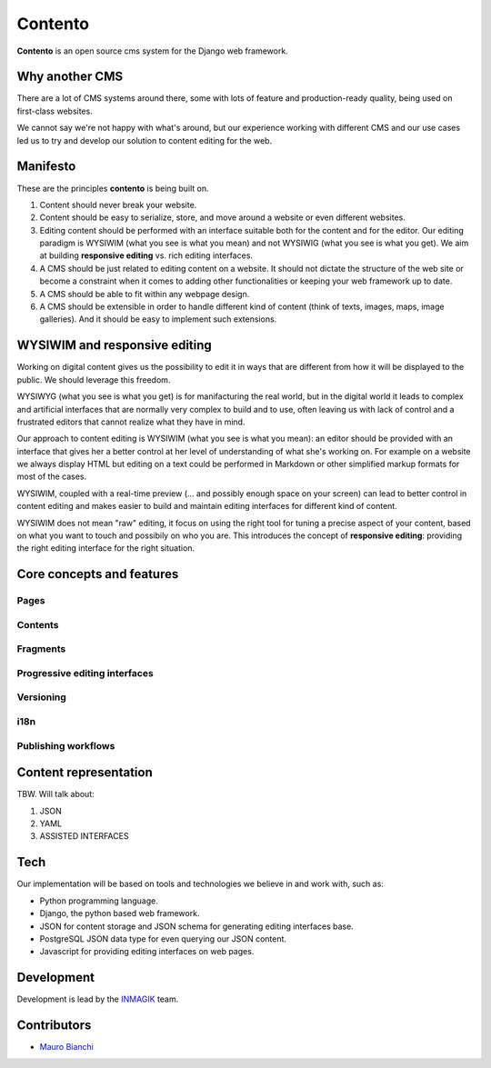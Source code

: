 Contento
========

**Contento** is an open source cms system for the Django web framework.

Why another CMS
---------------

There are a lot of CMS systems around there, some with lots of feature
and production-ready quality, being used on first-class websites.

We cannot say we're not happy with what's around, but our experience
working with different CMS and our use cases led us to try and develop
our solution to content editing for the web.

Manifesto
---------

These are the principles **contento** is being built on.

1. Content should never break your website.
2. Content should be easy to serialize, store, and move around a website
   or even different websites.
3. Editing content should be performed with an interface suitable both
   for the content and for the editor. Our editing paradigm is WYSIWIM
   (what you see is what you mean) and not WYSIWIG (what you see is what
   you get). We aim at building **responsive editing** vs. rich editing
   interfaces.
4. A CMS should be just related to editing content on a website. It
   should not dictate the structure of the web site or become a
   constraint when it comes to adding other functionalities or keeping
   your web framework up to date.
5. A CMS should be able to fit within any webpage design.
6. A CMS should be extensible in order to handle different kind of
   content (think of texts, images, maps, image galleries). And it
   should be easy to implement such extensions.

WYSIWIM and responsive editing
------------------------------

Working on digital content gives us the possibility to edit it in ways
that are different from how it will be displayed to the public. We
should leverage this freedom.

WYSIWYG (what you see is what you get) is for manifacturing the real
world, but in the digital world it leads to complex and artificial
interfaces that are normally very complex to build and to use, often
leaving us with lack of control and a frustrated editors that cannot
realize what they have in mind.

Our approach to content editing is WYSIWIM (what you see is what you
mean): an editor should be provided with an interface that gives her a
better control at her level of understanding of what she's working on.
For example on a website we always display HTML but editing on a text
could be performed in Markdown or other simplified markup formats for
most of the cases.

WYSIWIM, coupled with a real-time preview (... and possibly enough space
on your screen) can lead to better control in content editing and makes
easier to build and maintain editing interfaces for different kind of
content.

WYSIWIM does not mean "raw" editing, it focus on using the right tool
for tuning a precise aspect of your content, based on what you want to
touch and possibily on who you are. This introduces the concept of
**responsive editing**: providing the right editing interface for the
right situation.

Core concepts and features
--------------------------

Pages
~~~~~

Contents
~~~~~~~~

Fragments
~~~~~~~~~

Progressive editing interfaces
~~~~~~~~~~~~~~~~~~~~~~~~~~~~~~

Versioning
~~~~~~~~~~

i18n
~~~~

Publishing workflows
~~~~~~~~~~~~~~~~~~~~

Content representation
----------------------

TBW. Will talk about:

1. JSON
2. YAML
3. ASSISTED INTERFACES

Tech
----

Our implementation will be based on tools and technologies we believe in
and work with, such as:

-  Python programming language.
-  Django, the python based web framework.
-  JSON for content storage and JSON schema for generating editing
   interfaces base.
-  PostgreSQL JSON data type for even querying our JSON content.
-  Javascript for providing editing interfaces on web pages.

Development
-----------

Development is lead by the `INMAGIK <https://www.inmagik.com>`__ team.

Contributors
------------

-  `Mauro Bianchi <https://github.com/bianchimro>`__
